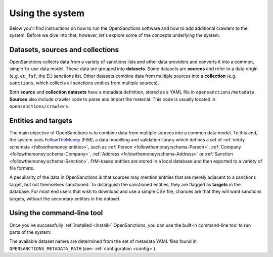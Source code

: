 Using the system
=================

Below you'll find instructions on how to run the OpenSanctions software and how to
add additional crawlers to the system. Before we dive into that, however, let's
explore some of the concepts underlying the system.

.. _datasets:

Datasets, sources and collections
----------------------------------

OpenSanctions collects data from a variety of sanctions lists and other data providers
and converts it into a common, simple-to-use data model. These data are grouped into
**datasets**. Some datasets are **sources** and refer to a data origin (e.g. ``eu_fsf``,
the EU sanctions list. Other datasets combine data from multiple sources into a
**collection** (e.g. ``sanctions``, which collects all sanctions entities from multiple
sources).

Both **source** and **collection datasets** have a metadata definition, stored as a
YAML file in ``opensanctions/metadata``. **Sources** also include crawler code to parse
and import the material. This code is usually located in ``opensanctions/crawlers``.


.. _entities:

Entities and targets
---------------------

The main objective of OpenSanctions is to combine data from multiple sources into a common
data model. To this end, the system uses
`FollowTheMoney <https://followthemoney.readthedocs.io/en/latest/index.html>`_ (FtM),
a data modelling and validation library which defines a set of
:ref:`entity schemata <followthemoney:entities>`, such as
:ref:`Person <followthemoney:schema-Person>`, :ref:`Company <followthemoney:schema-Company>`, 
:ref:`Address <followthemoney:schema-Address>`
or :ref:`Sanction <followthemoney:schema-Sanction>`.
FtM-based entities are stored in a local database and then exported to a variety of file
formats.

A peculiarity of the data in OpenSanctions is that sources may mention entities that are
merely adjacent to a sanctions target, but not themselves sanctioned. To distinguish
the sanctioned entities, they are flagged as **targets** in the database. For most end
users that wish to download and use a simple CSV file, chances are that they will want
sanctions targets, without the secondary entities in the dataset.


.. _cli:

Using the command-line tool
----------------------------

Once you've successfully :ref:`installed <install>` OpenSanctions, you can use the
built-in command-line tool to run parts of the system:

.. code-block:: bash
    # Before everything else, flush away cached source data. If you don't 
    # do this, you'll essentially work in developer mode where a local
    # cached copy of the source data is used instead of fetching fresh
    # files:
    $ opensanctions clear-workdir

    # Crawl and export the US consolidated list:
    $ opensanctions crawl us_ofac_cons
    $ opensanctions export us_ofac_cons

    # This works for both sources and collections. Running a collection will
    # crawl all related sources and then export the collection data:
    $ opensanctions crawl sanctions
    $ opensanctions export sanctions

    # Crawling without a specified dataset name will default to using the
    # `all` collection which contains all sources:
    $ opensanctions crawl
    $ opensanctions crawl all

    # If you're developing the crawler, you can skip generating the exports and
    # only run the crawl stage:
    $ opensanctions crawl us_ofac_cons

    # Inversely, you can also export a dataset without re-crawling the sources:
    $ opensanctions export us_ofac_cons

    # During development you might also want to force delete all data linked
    # to a source:
    $ opensanctions clear us_ofac_cons

The available dataset names are determined from the set of metadata YAML files
found in ``OPENSANCTIONS_METADATA_PATH`` (see: :ref:`configuration <config>`).


